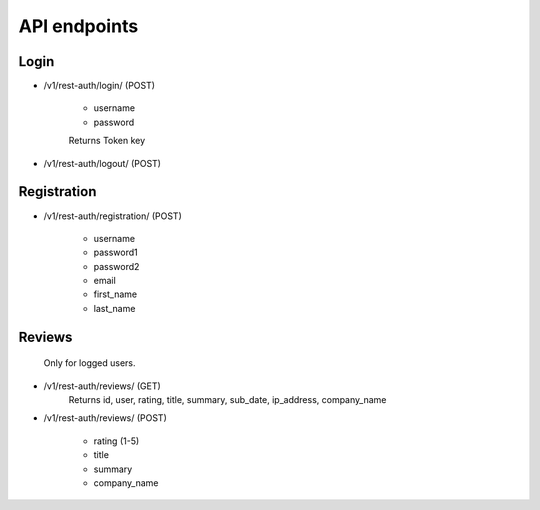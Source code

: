 API endpoints
=============

Login
-----

- /v1/rest-auth/login/ (POST)

    - username
    - password

    Returns Token key

- /v1/rest-auth/logout/ (POST)


Registration
------------

- /v1/rest-auth/registration/ (POST)

    - username
    - password1
    - password2
    - email
    - first_name
    - last_name


Reviews
---------------------------

    Only for logged users.

- /v1/rest-auth/reviews/ (GET)
    Returns id, user, rating, title, summary, sub_date, ip_address, company_name

- /v1/rest-auth/reviews/ (POST)

    - rating (1-5)
    - title
    - summary
    - company_name
